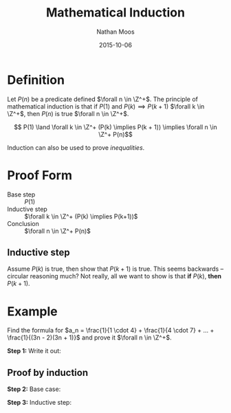 #+TITLE: Mathematical Induction
#+AUTHOR: Nathan Moos
#+DATE: 2015-10-06
#+LATEX_HEADER: \newcommand*\Z{\mathbb{Z}}
#+LATEX_HEADER: \newcommand*\R{\mathbb{R}}
#+LATEX_HEADER: \newcommand*\ret{\rightarrow}

* Definition

Let $P(n)$ be a predicate defined $\forall n \in \Z^+$. The principle of
mathematical induction is that if $P(1)$ and $P(k) \implies P(k + 1)$
$\forall k \in \Z^+$, then $P(n)$ is true $\forall n \in \Z^+$.

$$ P(1) \land \forall k \in \Z^+ (P(k) \implies P(k + 1)) \implies \forall n \in \Z^+ P(n)$$

Induction can also be used to prove /inequalities/.

* Proof Form

- Base step :: $P(1)$
- Inductive step :: $\forall k \in \Z^+ (P(k) \implies P(k+1))$
- Conclusion :: $\forall n \in \Z^+ P(n)$

** Inductive step

Assume $P(k)$ is true, then show that $P(k+1)$ is true. This seems backwards --
circular reasoning much? Not really, all we want to show is that *if* $P(k)$,
*then* $P(k+1)$.

* Example

Find the formula for $a_n = \frac{1}{1 \cdot 4} + \frac{1}{4 \cdot 7} + ... + \frac{1}{(3n - 2)(3n + 1)}$
and prove it $\forall n \in \Z^+$.

*Step 1:* Write it out:
\begin{align*}
a_1 &= \frac{1}{4} \\
a_2 &= \frac{2}{7} \\
a_3 &= \frac{3}{10} \\
a_4 &= \frac{4}{13} \\
\implies a_n &= \frac{n}{3n + 1}
\end{align*}

** Proof by induction

*Step 2:* Base case:
\begin{align*}
a_1 &= \frac{1}{3(1) + 1} \\
&= \frac{1}{3 + 1} \\
&= \frac{1}{4} \\
&= a_1
\end{align*}

*Step 3:* Inductive step:
\begin{align*}
a_k &= \frac{k}{3k + 1} \\
a_{k+1} &= \frac{k + 1}{3(k + 1) + 1} \\
&= \frac{k + 1}{3k + 4} \\
a_{k+1} &= a_k + \frac{1}{(3(k + 1) - 2)(3(k + 1) + 1)} \\
&= \frac{k}{3k + 1} + \frac{1}{(3k + 1)(3k + 4)} \\
&= \frac{k(3k + 4) + 1}{(3k + 1)(3k + 4)} \\
&= \frac{k + 1}{3k + 4} \\
&= a_{k+1}
\end{align*}
